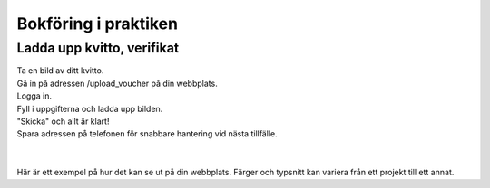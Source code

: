 Bokföring i praktiken
**********************



======================
Ladda upp kvitto, verifikat
======================
| Ta en bild av ditt kvitto.
| Gå in på adressen /upload_voucher på din webbplats.
| Logga in.
| Fyll i uppgifterna och ladda upp bilden.
| "Skicka" och allt är klart!
| Spara adressen på telefonen för snabbare hantering vid nästa tillfälle.
| 
| 
| Här är ett exempel på hur det kan se ut på din webbplats. Färger och typsnitt kan variera från ett projekt till ett annat.

.. image:: images/upload_voucher.png


